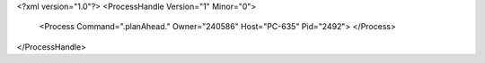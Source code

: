 <?xml version="1.0"?>
<ProcessHandle Version="1" Minor="0">
    <Process Command=".planAhead." Owner="240586" Host="PC-635" Pid="2492">
    </Process>
</ProcessHandle>
